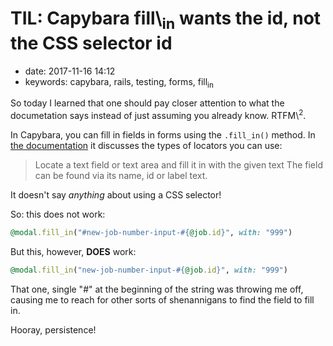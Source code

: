 * TIL: Capybara fill\_in wants the id, not the CSS selector id
  :PROPERTIES:
  :CUSTOM_ID: til-capybara-fill_in-wants-the-id-not-the-css-selector-id
  :PUBLISHED_DATE: 2017-11-16T14:12
  :KEYWORDS: capybara, rails, testing, forms, fill_in
  :END:

- date: 2017-11-16 14:12
- keywords: capybara, rails, testing, forms, fill_in

So today I learned that one should pay closer attention to what the documetation says instead of just assuming you already know. RTFM\^2.

In Capybara, you can fill in fields in forms using the =.fill_in()= method. In [[http://www.rubydoc.info/github/teamcapybara/capybara/master/Capybara/Node/Actions#fill_in-instance_method][the documentation]] it discusses the types of locators you can use:

#+BEGIN_QUOTE
  Locate a text field or text area and fill it in with the given text The field can be found via its name, id or label text.
#+END_QUOTE

It doesn't say /anything/ about using a CSS selector!

So: this does not work:

#+BEGIN_SRC ruby
    @modal.fill_in("#new-job-number-input-#{@job.id}", with: "999")
#+END_SRC

But this, however, *DOES* work:

#+BEGIN_SRC ruby
    @modal.fill_in("new-job-number-input-#{@job.id}", with: "999")
#+END_SRC

That one, single "#" at the beginning of the string was throwing me off, causing me to reach for other sorts of shenannigans to find the field to fill in.

Hooray, persistence!
